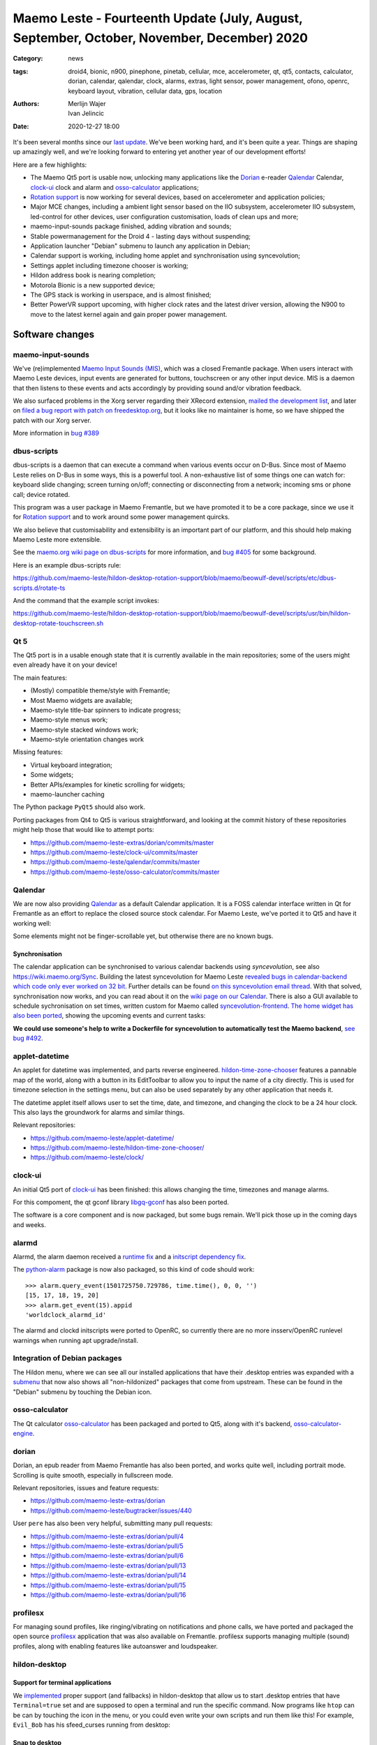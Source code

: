 Maemo Leste - Fourteenth Update (July, August, September, October, November, December) 2020
###########################################################################################

:Category: news
:tags: droid4, bionic, n900, pinephone, pinetab, cellular, mce, accelerometer,
       qt, qt5, contacts, calculator, dorian, calendar, qalendar, clock, alarms,
       extras, light sensor, power management, ofono, openrc, keyboard layout,
       vibration, cellular data, gps, location
:authors: Merlijn Wajer, Ivan Jelincic
:date: 2020-12-27 18:00

It's been several months since our `last update
<{filename}/maemo-leste-update-april-may-june-2020.rst>`_. We've been working
hard, and it's been quite a year. Things are shaping up amazingly well, and
we're looking forward to entering yet another year of our development efforts!

Here are a few highlights:

* The Maemo Qt5 port is usable now, unlocking many applications like the
  `Dorian`_ e-reader `Qalendar`_ Calendar, `clock-ui`_ clock and alarm and
  `osso-calculator`_ applications;
* `Rotation support`_ is now working for several devices, based on accelerometer
  and application policies;
* Major MCE changes, including a ambient light sensor based on the IIO
  subsystem, accelerometer IIO subsystem, led-control for other devices, user
  configuration customisation, loads of clean ups and more;
* maemo-input-sounds package finished, adding vibration and sounds;
* Stable powermanagement for the Droid 4 - lasting days without suspending;
* Application launcher "Debian" submenu to launch any application in Debian;
* Calendar support is working, including home applet and synchronisation using
  syncevolution;
* Settings applet including timezone chooser is working;
* Hildon address book is nearing completion;
* Motorola Bionic is a new supported device;
* The GPS stack is working in userspace, and is almost finished;
* Better PowerVR support upcoming, with higher clock rates and the latest driver
  version, allowing the N900 to move to the latest kernel again and gain proper
  power management.


Software changes
================

maemo-input-sounds
------------------

We've (re)implemented `Maemo Input Sounds (MIS)
<https://github.com/maemo-leste/maemo-input-sounds/>`_, which was a closed
Fremantle package. When users interact with Maemo Leste devices, input events
are generated for buttons, touchscreen or any other input device. MIS is a
daemon that then listens to these events and acts accordingly by providing sound
and/or vibration feedback.

We also surfaced problems in the Xorg server regarding their XRecord extension,
`mailed the development list
<https://lists.x.org/archives/xorg-devel/2020-July/058582.html>`_, and later on `filed a bug report with patch on
freedesktop.org <https://gitlab.freedesktop.org/xorg/xserver/-/issues/1046>`_, but it looks like no maintainer is home, so we have shipped the patch with our Xorg server.

More information in `bug #389 <https://github.com/maemo-leste/bugtracker/issues/389>`_


dbus-scripts
------------

dbus-scripts is a daemon that can execute a command when various events occur on
D-Bus. Since most of Maemo Leste relies on D-Bus in some ways, this is a
powerful tool. A non-exhaustive list of some things one can watch for: keyboard
slide changing; screen turning on/off; connecting or disconnecting from a
network; incoming sms or phone call; device rotated.

This program was a user package in Maemo Fremantle, but we have promoted it to
be a core package, since we use it for `Rotation support`_ and to work around
some power management quircks.

We also believe that customisability and extensibility is an important part of
our platform, and this should help making Maemo Leste more extensible.

See the `maemo.org wiki page on dbus-scripts
<https://wiki.maemo.org/DbusScripts>`_ for more information, and `bug #405
<https://github.com/maemo-leste/bugtracker/issues/405>`_ for some background.

Here is an example dbus-scripts rule:

https://github.com/maemo-leste/hildon-desktop-rotation-support/blob/maemo/beowulf-devel/scripts/etc/dbus-scripts.d/rotate-ts

And the command that the example script invokes:

https://github.com/maemo-leste/hildon-desktop-rotation-support/blob/maemo/beowulf-devel/scripts/usr/bin/hildon-desktop-rotate-touchscreen.sh


Qt 5
----

The Qt5 port is in a usable enough state that it is currently available in the
main repositories; some of the users might even already have it on your device!

The main features:

* (Mostly) compatible theme/style with Fremantle;
* Most Maemo widgets are available;
* Maemo-style title-bar spinners to indicate progress;
* Maemo-style menus work;
* Maemo-style stacked windows work;
* Maemo-style orientation changes work

Missing features:

* Virtual keyboard integration;
* Some widgets;
* Better APIs/examples for kinetic scrolling for widgets;
* maemo-launcher caching

The Python package ``PyQt5`` should also work.

Porting packages from Qt4 to Qt5 is various straightforward, and looking at the
commit history of these repositories might help those that would like to attempt
ports:

* https://github.com/maemo-leste-extras/dorian/commits/master
* https://github.com/maemo-leste/clock-ui/commits/master
* https://github.com/maemo-leste/qalendar/commits/master
* https://github.com/maemo-leste/osso-calculator/commits/master


Qalendar
--------

We are now also providing `Qalendar <https://github.com/maemo-leste/qalendar>`_
as a default Calendar application. It is a FOSS calendar interface written in Qt
for Fremantle as an effort to replace the closed source stock calendar. For
Maemo Leste, we've ported it to Qt5 and have it working well:

.. image:: /images/qalendar-1.png
  :height: 324px
  :width: 576px

.. image:: /images/qalendar-2.png
  :height: 324px
  :width: 576px

.. image:: /images/qalendar-3.png
  :height: 324px
  :width: 576px

.. image:: /images/qalendar-4.png
  :height: 324px
  :width: 576px

.. image:: /images/qalendar-5.png
  :height: 324px
  :width: 576px

Some elements might not be finger-scrollable yet, but otherwise there are no
known bugs.


Synchronisation
~~~~~~~~~~~~~~~

The calendar application can be synchronised to various calendar backends using
`syncevolution`, see also https://wiki.maemo.org/Sync.
Building the latest syncevolution for Maemo Leste `revealed bugs
in calendar-backend which code only ever worked on 32 bit
<https://github.com/maemo-leste/calendar-backend/commit/c6e9ef0db493118d44a2958f71180ac70609b071>`_.
Further details can be found `on this syncevolution email thread <https://lists.syncevolution.org/hyperkitty/list/syncevolution@syncevolution.org/thread/ELDL7L37GJHD67OTJWVENURITZ4FV6DL/>`_.
With that solved, synchronisation now works, and you can read about it
on the `wiki page on our Calendar <https://leste.maemo.org/Calendar>`_.
There is also a GUI available to schedule sychronisation on set times, written
custom for Maemo called `syncevolution-frontend
<https://github.com/maemo-leste-extras/syncevolution-frontend>`_.
`The home widget has also been ported
<https://github.com/maemo-leste-extras/cal-home-widget>`_, showing the upcoming
events and current tasks:

.. image:: /images/leste-calendar-widget.png
  :height: 343px
  :width: 572px

**We could use someone's help to write a Dockerfile for syncevolution to
automatically test the Maemo backend**,
`see bug #492 <https://github.com/maemo-leste/bugtracker/issues/492>`_.


applet-datetime
---------------

An applet for datetime was implemented, and parts reverse engineered.
`hildon-time-zone-chooser <https://github.com/maemo-leste/hildon-time-zone-chooser>`_
features a pannable map of the world, along with a button in its EditToolbar to
allow you to input the name of a city directly. This is used for timezone
selection in the settings menu, but can also be used separately by any other
application that needs it.

The datetime applet itself allows user to set the time, date, and timezone, and
changing the clock to be a 24 hour clock. This also lays the groundwork for
alarms and similar things.

.. image:: /images/applet-amsterdam.png
  :height: 343px
  :width: 572px

Relevant repositories:

* https://github.com/maemo-leste/applet-datetime/
* https://github.com/maemo-leste/hildon-time-zone-chooser/
* https://github.com/maemo-leste/clock/


clock-ui
--------

An initial Qt5 port of `clock-ui <https://github.com/maemo-leste/clock-ui>`_ has
been finished: this allows changing the time, timezones and manage alarms.

For this compoment, the qt gconf library `libgq-gconf
<https://github.com/maemo-leste/libgq-gconf>`_ has also been ported.

The software is a core component and is now packaged, but some bugs remain.
We'll pick those up in the coming days and weeks.

.. image:: /images/clock-ui-1.png
  :height: 360px
  :width: 600px

.. image:: /images/clock-ui-2.png
  :height: 360px
  :width: 600px

.. image:: /images/clock-ui-3.png
  :height: 360px
  :width: 600px

.. image:: /images/clock-ui-4.png
  :height: 360px
  :width: 600px

alarmd
------

Alarmd, the alarm daemon received a `runtime fix <https://github.com/maemo-leste/alarmd/pull/1>`_
and a `initscript dependency fix
<https://github.com/maemo-leste/alarmd/commit/e7b77f2e912bb71cd879ba17a4bf0d24c13ba06f>`_.

The `python-alarm <https://github.com/maemo-leste/bugtracker/issues/468>`_
package is now also packaged, so this kind of code should work::

    >>> alarm.query_event(1501725750.729786, time.time(), 0, 0, '')
    [15, 17, 18, 19, 20]
    >>> alarm.get_event(15).appid
    'worldclock_alarmd_id'


The alarmd and clockd initscripts were ported to OpenRC, so currently there
are no more insserv/OpenRC runlevel warnings when running apt upgrade/install.

Integration of Debian packages
------------------------------

The Hildon menu, where we can see all our installed applications that have their
.desktop entries was expanded with a `submenu
<https://github.com/maemo-leste/hildon-desktop/commit/604d1167860d5750fffe097de121bd7a3e2885f7>`_
that now also shows all "non-hildonized" packages that come from upstream. These
can be found in the "Debian" submenu by touching the Debian icon.

.. image:: /images/debian-menu-1.png
  :height: 324px
  :width: 576px

.. image:: /images/debian-menu-2.png
  :height: 324px
  :width: 576px


osso-calculator
---------------

The Qt calculator `osso-calculator
<https://github.com/maemo-leste/osso-calculator>`_ has been packaged and ported
to Qt5, along with it's backend, `osso-calculator-engine
<https://github.com/maemo-leste/osso-calculator-engine>`_.

.. image:: /images/osso-calculator.png
  :height: 324px
  :width: 576px


dorian
------

Dorian, an epub reader from Maemo Fremantle has also been ported, and works
quite well, including portrait mode. Scrolling is quite smooth, especially in
fullscreen mode.

.. image:: /images/dorian-1.png
  :height: 324px
  :width: 576px

.. image:: /images/dorian-2.png
  :height: 324px
  :width: 576px

.. image:: /images/dorian-3.png
  :height: 324px
  :width: 576px

Relevant repositories, issues and feature requests:

* https://github.com/maemo-leste-extras/dorian
* https://github.com/maemo-leste/bugtracker/issues/440

User ``pere`` has also been very helpful, submitting many pull requests:

* https://github.com/maemo-leste-extras/dorian/pull/4
* https://github.com/maemo-leste-extras/dorian/pull/5
* https://github.com/maemo-leste-extras/dorian/pull/6
* https://github.com/maemo-leste-extras/dorian/pull/13
* https://github.com/maemo-leste-extras/dorian/pull/14
* https://github.com/maemo-leste-extras/dorian/pull/15
* https://github.com/maemo-leste-extras/dorian/pull/16


profilesx
---------

For managing sound profiles, like ringing/vibrating on notifications and phone
calls, we have ported and packaged the open source `profilesx
<https://github.com/maemo-leste-extras/profilesx>`_ application that was also
available on Fremantle. profilesx supports managing multiple (sound) profiles,
along with enabling features like autoanswer and loudspeaker.

.. image:: /images/profilesx-2.png
  :height: 324px
  :width: 576px

.. image:: /images/profilesx-2.png
  :height: 324px
  :width: 576px

.. image:: /images/profilesx-3.png
  :height: 324px
  :width: 576px


hildon-desktop
--------------

Support for terminal applications
~~~~~~~~~~~~~~~~~~~~~~~~~~~~~~~~~

We `implemented <https://github.com/maemo-leste/hildon-desktop/pull/9>`_ proper
support (and fallbacks) in hildon-desktop that allow us to start .desktop
entries that have ``Terminal=true`` set and are supposed to open a terminal and
run the specific command. Now programs like ``htop`` can be can by touching the
icon in the menu, or you could even write your own scripts and run them like
this! For example, ``Evil_Bob`` has his sfeed_curses running from desktop:

.. raw:: html

    <video controls height="324px" width="576px">
    <source src="/images/droid4-sfeed_curses.webm" type="video/webm">
    </video>


Snap to desktop
~~~~~~~~~~~~~~~

We have decreased the accuracy of 'snap to desktop' to make it easier to align
icons on the home screen; previously it would be quite tedious to get them
aligned. The time is takes to show a loading preview screen for an application
is also decreased. See `hildon-desktop PR #6
<https://github.com/maemo-leste/hildon-desktop/pull/6>`_


Orientationlock Applet
----------------------

The orientation lock applet installed into the wrong path, causing it to not
show up, this has been fixed, see `issue #419 <https://github.com/maemo-leste/bugtracker/issues/419>`_.


liblocation and location-control
--------------------------------

`liblocation <https://github.com/maemo-leste/liblocation/>`_,
`location-control <https://github.com/maemo-leste/location-control/>`_,
`location-daemon <https://github.com/maemo-leste/location-daemon/>`_, and a few
other pieces of software comprise the GPS/Location stack on Maemo. We have
successfully reverse-engineered these binaries from Fremantle and work is well
underway on integrating them in the Maemo Leste userspace. Using liblocation, we
can talk to our location-daemon and retrieve the current location info and
provide it to applications like `maep <https://github.com/maemo-leste-extras/maep>`_ 
that use liblocation as their backend. location-daemon serves as a central point
of gps information on Maemo Leste, and it serves its info over the D-Bus Message
API. Internally, location-daemon talks to gpsd using its internal libgps
library. With this, programs using liblocation can simply gather info from dbus
so you can integrate this gps information into your application.

.. image:: /images/location-control.png
  :height: 296px
  :width: 479px

.. image:: /images/maep-1.jpg
  :height: 266px
  :width: 527px

.. image:: /images/maep-2.jpg
  :height: 324px
  :width: 576px

.. image:: /images/maep-leste-ams.png
  :height: 324px
  :width: 576px

Other relevant repositories:

* https://github.com/maemo-leste/liblocation
* https://github.com/maemo-leste/location-ui
* https://github.com/maemo-leste/location-status (unfinished)
* https://github.com/maemo-leste/location-daemon (work in progress)


python-location
~~~~~~~~~~~~~~~

Work on the status applet and an improved D-Bus interface is still under way.
`liblocation Python bindings <https://github.com/maemo-leste/python-location>`_
are now also available, here is an example:

.. code:: python

    import location
    import gobject

    def on_error(control, error, data):
        print "location error: %d... quitting" % error
        data.quit()

    def on_changed(device, data):
        if not device:
            return
        if device.fix:
            if device.fix[1] & location.GPS_DEVICE_LATLONG_SET:
                print("lat = %f, long = %f" % device.fix[4:6])

    def on_stop(control, data):
        data.quit()

    def start_location(data):
        data.start()
        return False

    loop = gobject.MainLoop()
    control = location.GPSDControl.get_default()
    device = location.GPSDevice()
    control.set_properties(preferred_method=location.METHOD_USER_SELECTED,
                           preferred_interval=location.INTERVAL_DEFAULT)

    control.connect("error-verbose", on_error, loop)
    device.connect("changed", on_changed, control)
    control.connect("gpsd-stopped", on_stop, loop)

    gobject.idle_add(start_location, control)

    loop.run()

Documentation on the Python APIs can be found here:

* http://wiki.maemo.org/PyMaemo/Using_Location_API
* http://pymaemo.garage.maemo.org/python_location_manual/location.html


Major MCE improvements
----------------------

There have been a lot of MCE changes, ``uvos`` has done tremendous work and we
will try our best to list all the changes here.

New modules:

* ``iio-als``: This module allows for dynamically adjusting the screen
  brightness and keyboard led brightness based on the ambient light (and the
  brightness profile); see `MCE PR #14.
  <https://github.com/maemo-leste/mce/pull/14>`_ and `MCE PR #15
  <https://github.com/maemo-leste/mce/pull/15>`_.

* ``led-sw`` + ``led-dbus``: This module supports simple LED patterns for devices that do not (yet) have support for programming LEDs through a dedicated chip. This way we can show notification patterns even if a dedicated chip is not available. Currently in use on the Droid 4 and PinePhone. See `MCE PR #22 <https://github.com/maemo-leste/mce/pull/22>`_.

* ``x11-ctrl``: Some of the X11 specific code moved to its own module. See `MCE
  PR #21 <https://github.com/maemo-leste/mce/pull/21>`_.

Refactoring and fixes:

* ``mce.ini.d`` support. This splits up the MCE configuration in a core
  configuration, device specific configuration, and user (customisable)
  configuration. See `MCE PR #18 <https://github.com/maemo-leste/mce/pull/18>`_,
  `MCE PR #42 <https://github.com/maemo-leste/mce/pull/42>`_, `leste-config PR
  #5 <https://github.com/maemo-leste/leste-config/pull/5>`_ and `leste-config PR
  #6 <https://github.com/maemo-leste/leste-config/pull/6>`_.
* Display inactivity refactoring, see `MCE PR #16 <https://github.com/maemo-leste/mce/pull/16>`_.
* Some evdev vibration fixes, see `MCE PR #19 <https://github.com/maemo-leste/mce/pull/19>`_.

* Removal of ``mce-hal``, see `PR #20 <https://github.com/maemo-leste/mce/pull/20>`_.

Additionally, `iio-sensor-proxy is now packaged
<https://github.com/maemo-leste/bugtracker/issues/429>`_ since MCE relies on it.


openmediaplayer
---------------

Open Media Player is a clone of the Maemo Fremantle media player, and with the
Qt 5 port we've been making progress on bringing it to Maemo Leste `in issue #25
<https://github.com/maemo-leste/bugtracker/issues/25>`_.

Currently the application builds with Qt5 and shows the main window and
settings, but any playlists do not yet render.

**If anyone feels like helping out, it would be much appreciated!**

.. image:: /images/omp-initial-1.png
  :height: 385px
  :width: 716px

.. image:: /images/omp-initial-2.png
  :height: 385px
  :width: 716px


Addressbook and contacts and account libraries
----------------------------------------------

Particularly exciting is the fact that ``freemangordon`` has been working on
bringing the Hildon address book framework (libraries and user interfaces) to
Maemo Lest. This will allow telepathy and evolution to see and modify the
contact lists.

The work is still not finished, but it's quite close.
The current work is packaged, but not yet in the repositories.

.. image:: /images/VirtualBox_leste-beowulf_17_09_2020_15_06_07.png
  :height: 358px
  :width: 645px


Rotation support
----------------

Orientation and rotation support is now supported natively. Using the hardware
accelerometers, mce, and iio-sensors we are able to physically rotate our
devices and have the orientation change depending on the 3D position. Obviously,
this means portrait and landscape orientation can be switched simply by
positioning the device in its respective position. As we're using native kernel
interfaces and according userspace, this is supported on all our phones which
have working accelerometers.

The package `hildon-desktop-rotation-support
<https://github.com/maemo-leste/hildon-desktop-rotation-support>`_ implements
this feature using `dbus-scripts`_ and the ``xrandr`` and ``xinput`` utilities.

On the Nokia N900 this is not yet enabled, due to the rotation crashing the
display server still. This will likely be resolved in an upcoming update to the
latest PowerVR driver.


UPower history
--------------

Our devices now keep UPower history for more than 7 days, which was a hardcoded
limit in UPower. We have changed this to 30 days now, to allow for power usage
analytics going back further in time. See `issue #421 <https://github.com/maemo-leste/bugtracker/issues/421>`_

.. * https://wizzup.org/droid4-powerapplet.png + https://wizzup.org/droid4-upower-graph.png
..   + -avg

Pulseaudio
----------

The audio stack uses `Pulseaudio
<https://github.com/maemo-leste/bugtracker/issues/402>`_, as this will be
necessary for further work on phone calls due to UCM and profiles. Pulseaudio
seamlessly integrates and is configured for all our targets. The base
configurations reside in our `maemo-audio
<https://github.com/maemo-leste/maemo-audio>`_ package and they're pulled in by
our main metapackages, so a simple upgrade will configure everything as
necessary.

For `Droid4, Bionic <https://github.com/maemo-leste/leste-config/pull/13/>`_,
and `Pinephone
<https://github.com/maemo-leste/leste-config/commit/9693ab7dfff0b7068e2bbaa187a7f9af0ec229f6>`_,
we already have UCM2 files in place and we will be utilizing these with our
further efforts related to audio and phone calls.

With the UCM files in place, ``pavucontrol-qt`` will show the proper controls and
outputs - for multimedia (Hi Fi) and phone.

.. image:: /images/pavucontrol-qt.png
  :height: 324px
  :width: 576px

.. image:: /images/pavucontrol-qt2.png
  :height: 324px
  :width: 576px

Huge thanks for ``uvos`` for creating the UCM2 files for the Droid 4!


Hardware & Drivers
==================

Motorola Droid Bionic
---------------------

Maemo Leste now supports another device - the `Motorola Droid Bionic
<https://leste.maemo.org/Motorola_Droid_Bionic>`_!

``uvos`` contributed this post and also created `bionic-clown-boot
<https://github.com/IMbackK/bionic-clown-boot>`_ to allow booting non-Android
kernels. Kernel patches are already being upstreamed.

The Bionic was one of the `best selling smartphones in 2011
<https://en.wikipedia.org/wiki/List_of_best-selling_mobile_phones#2011>`_,
selling 13 million units that year. That is great news, because that means they
should be relatively easy to source.

The Bionic is pretty similar to the Droid 4 in hardware but does not have a
physical keyboard.

Motorola Droid 4
----------------

On mainline
~~~~~~~~~~~

We have been following upstream kernels very closely with the Droid 4 (and now
also Bionic), usually jumping to the newest kernel on the day of its release, at
least in our ``beowulf-devel`` repository. This is great, because we find bugs
early, but it also means we deal with bugs every few weeks. Linux 5.9 had been
particularly painful with random resets, which we ultimately seem to have fixed
(big thanks to ``tmlind`` and ``uvos``), but then 5.10 introduced similar
problems, which as of yesterday also seem to be fixed. But it serves as a
reminder that having mainline support for a device is not something you do once:
it requires active maintenance.

Additionally, the `Droid 4 RTC has seen some fixes
<https://lkml.org/lkml/2020/6/29/1404>`_ and more work is pending to be
mainlined. Some of that work can be seen here:
https://github.com/tmlind/linux/commits/droid4-pending-v5.10

Modem power management
~~~~~~~~~~~~~~~~~~~~~~

This week we will also merge a power management improvement for the Droid 4 with
the modem on, to disable signal strength notifications when the screen is off.
These notifications cause a lot of wake ups, so we don't want to receive them
when we don't need them. We can fix this with `dbus-scripts`_::

    # cat /etc/dbus-scripts.d/idle-modem
    /root/test.sh * * com.nokia.mce.signal display_status_ind
    # cat /root/test.sh
    #!/bin/sh

    if [ "$5" = "on" ]
    then
        printf 'U1234AT+SCRN=1\r' > /dev/gsmtty1
    else
        printf 'U1234AT+SCRN=0\r' > /dev/gsmtty1
    fi

SD card speed
~~~~~~~~~~~~~

``uvos`` tried to use a much higher clocking frequency (100Mhz) than standard
with a UHS-3 sd card and managed to get a `41.4MB/s` sd card write speed. We'll
have to investigate if this work is something we can use in our kernels.


Nokia N900
----------

u-boot and serial
~~~~~~~~~~~~~~~~~

``Pali`` has been doing a lot of work on mainline u-boot on the Nokia N900 again,
and it has paid off. Now u-boot boots again (yes, it wasn't booting anymore!)
and usbtty (serial communication over usb) now works. This might allow
for scripted booting of the Nokia N900.

The new u-boot binary can be found here:

    https://maedevu.maemo.org/images/n900/tools/

with filename ``u-boot-2020.12-pali.bin``.

If you flash this to your device with 0xFFFF and boot with the keyboard open and
USB cable connected, you should see something similar to this in ``dmesg``::

    usb 3-1.1.3: new full-speed USB device number 95 using xhci_hcd
    usb 3-1.1.3: New USB device found, idVendor=0421, idProduct=01c8, bcdDevice= 0.00
    usb 3-1.1.3: New USB device strings: Mfr=1, Product=2, SerialNumber=3
    usb 3-1.1.3: Product: N900 (U-Boot)
    usb 3-1.1.3: Manufacturer: Nokia
    usb 3-1.1.3: SerialNumber: 0000000
    cdc_acm 3-1.1.3:1.0: ttyACM0: USB ACM device

And to top it off, here is a video of the physical serial on the right, and the
usb serial on the left. You can see they are in sync:

.. raw:: html

    <iframe width="560" height="315" src="https://www.youtube.com/embed/tGGXvguyXWk"
    ;rameborder="0" allow="accelerometer; autoplay; encrypted-media; gyroscope;
    picture-in-picture" allowfullscreen></iframe>


PowerVR: DDK 1.17, Xorg Glamor and clock fixes
----------------------------------------------

One of the more exciting things is that ``freemangordon``, ``uvos`` and
``tmlind`` have been able to get the latest PowerVR (DDK 1.17) to run on both
the Nokia N900 and the Motorola Droid 4. The work entails not just the kernel
side and kernel display driver side, but also the Xorg side: having to bang
X11 ``Glamor`` and ``xf86-video-modesetting`` into shape to conform more closely
to the OpenGL(ES) specifications, and fix various bugs. ``freemangordon`` is
also working on a shim library to expose graphics drivers that support GBM
platform display to X11, even if the drivers lack the specific X11 windowing
system, which could potentially benefit other drivers that are no longer
providing drivers for X11. The shim requires the DRI3 and PRESENT support from
X11.

One of the problems here is that it looks like X11 is left without maintainers:
there are many pending pull requests that contain fixes, and they're mostly just
being ignored. Unfornately, that includes some pull requests we have send in, so
we have had no choice to fork X11 for now and package our own versions.

That said, this driver work would also bring the Nokia N900 back to Linux 5.10
or 5.11, which is great news, as that would likely also benefit the long-awaited
``OFF`` mode for the phone (debugging issues on older kernels is no fun),
bringing much better power management.


Corruption
~~~~~~~~~~

``uvos`` also found that the PowerVR SGX driver on the Motorola Droid 4 ran at a
much lower clock frequency that is should, which sometimes results in the result
being rendered too late to the display, resulting in the artifacts that we have
gotten used to. With the GPU at the right frequency, the rendering artifacts are
gone, and the 3D is smoother than ever before.

Pinephone and Pinetab
---------------------

The Pinephone and Pinetab devices are moving forward as well. Along with the
already mentioned working things, most things you'd expect work on the Pine64
devices. We have also implemented the `crust firmware
<https://github.com/crust-firmware/crust>`_ in our images so power usage is
minimal when the devices are suspended!

As Maemo Leste is envisioned as an operating system to mainly be used on devices
with a hardware keyboard, you can imagine our excitement when Pine64 announced
they are looking into a hardware keyboard `addon
<https://www.pine64.org/2020/07/29/invitation-to-play-along/>`_ for the
Pinephone. We'll be following this development, and hope for it to continue
successfully :)


Continuous Integration for device images
----------------------------------------

On our Jenkins infrastructure, we have been successfully running `weekly builds
<https://phoenix.maemo.org/view/Images/>`_ for all our device targets. This is a
great advantage as we don't have to manually build images whenever we find the
free time to do it, but rather have fresh images be built every week so everyone
can always download latest images with the most up to date packages installed.

This has also encouraged us to improve our image building `software
<https://github.com/parazyd/libdevuansdk>`_, clean it up, and make it more
efficient and generally just better.

At some point in the future, we also plan to look into automated testing of
these images, because a successful build doesn't necessarily mean a perfectly
working image. More later ;)


Closing words
=============

It's been a pretty good year for our project. A lot more core pieces are falling
into place, we are attracting more contributors and things are becoming more
stable and featureful. The project has received some funding which we have been
using to ship devices to folks who want to help out.

It's been almost three years the announcement of our project, and well over three
years since we started working on Maemo Leste. And we have come far, and we will
keep pushing until we have the secure, open, extendable and customisable mobile
operating system that we envision. Built by the community, for the community.


Ecosystem & Community
---------------------

Our community keeps growing, our ecosystem expanding, but there is a lot to wish
for too: more regular updates, a better structure for our wiki and an easier way
for users to contribute.

We are also working on a web interface to our packages, which should hopefully
make it easier to explore our software ecosystem.

Readers not familiar with this `Maemo Leste Playground thread
<https://talk.maemo.org/showthread.php?t=101089&page=5>`_ might like to take a
peek at some of the work our community has been doing to make various programs
and games run on Maemo Leste.

The `Fremantle Maemo.org theme
<http://maemo.org/downloads/product/Maemo5/maemo-org/>`_ is now `also available
in Maemo Leste <https://github.com/maemo-leste-extras/hildon-theme-maemo-org>`_,
and we might switch to using that (community developed) theme by default.

.. We would have thought that our settings applications would contain so many
.. applets?
.. 
.. .. image:: /images/control-panel-filling-up.png
..   :height: 576px
..   :width: 324px
.. 
.. Or that multi tasking on the Droid 4 would work so well?
.. 
.. .. image:: /images/leste-multi-tasking.png
..   :height: 576px
..   :width: 324px


Phone aspect
------------

A part of the OS might look bare bone now, but there is a lot to look forward to
when we land of some of the final missing pieces: contacts, text-communications
and phone calls.

Lacking phone calls might seem ridiculous to some, **but there many aspects
that matter about a mobile operating system**, and working phone calls without
any sense of power management or audio policy modules to automatically switch
from/to headset, speakers also make a device hardly usable. We are now at the
point where the Motorola Droid 4 lasts for several days on a battery, while it
is connected to the mobile network, performs quite well, almost all the hardware
components work the way they should, and we have a strong (and expanding, to
other devices) base to build our phone OS upon.

Contacts, phone calls and text-conversations will be the main focus for us going
into 2021. We will aim to mimic Fremantle where it makes sense: providing a
unified conversations experience, regardless of the instant messaging protocol
(leveraging telepathy and libpurple), combined with a featureful phone
application.


.. SORTME
.. ======

.. * https://wizzup.org/update-notification-1.png
..   https://wizzup.org/update-notification-2.png
..   https://wizzup.org/update-notification-3.png
..   https://wizzup.org/update-notification-4.png
..   https://wizzup.org/update-notification-5.png
..   https://wizzup.org/update-notification-6.png
..   https://wizzup.org/update-notification-7.png

.. * https://github.com/maemo-leste/bugtracker/issues/41 - screen calib applet
.. * mpd with GMPC works nice (make some screenshots), also fullscreen mode is cool


.. * https://github.com/maemo-leste/bugtracker/issues/390#issuecomment-657268449 -
..   progress on call ui libs

.. * "Re: [maemo-leste] WIFI tethering"

.. * https://github.com/maemo-leste/osso-systemui-tklock/pull/2

.. * 17:44 <parazyd> https://github.com/maemo-leste/bugtracker/issues/447 -> "no more apt warnings about runlevels"



Interested?
===========

If you have questions, are interested in specifics, or helping out, or wish to
have a specific package ported, please see our bugtracker.

**We have several Nokia N900 and Motorola Droid 4 and Bionic units available to
interested developers**, so if you are interested in helping out but have
trouble acquiring a device, let us know.

Please also join our `mailing list
<https://mailinglists.dyne.org/cgi-bin/mailman/listinfo/maemo-leste>`_ to stay
up to date, ask questions and/or help out. Another great way to get in touch is
to join the `IRC channel <https://leste.maemo.org/IRC_channel>`_.

If you like our work and want to see it continue, join us!
